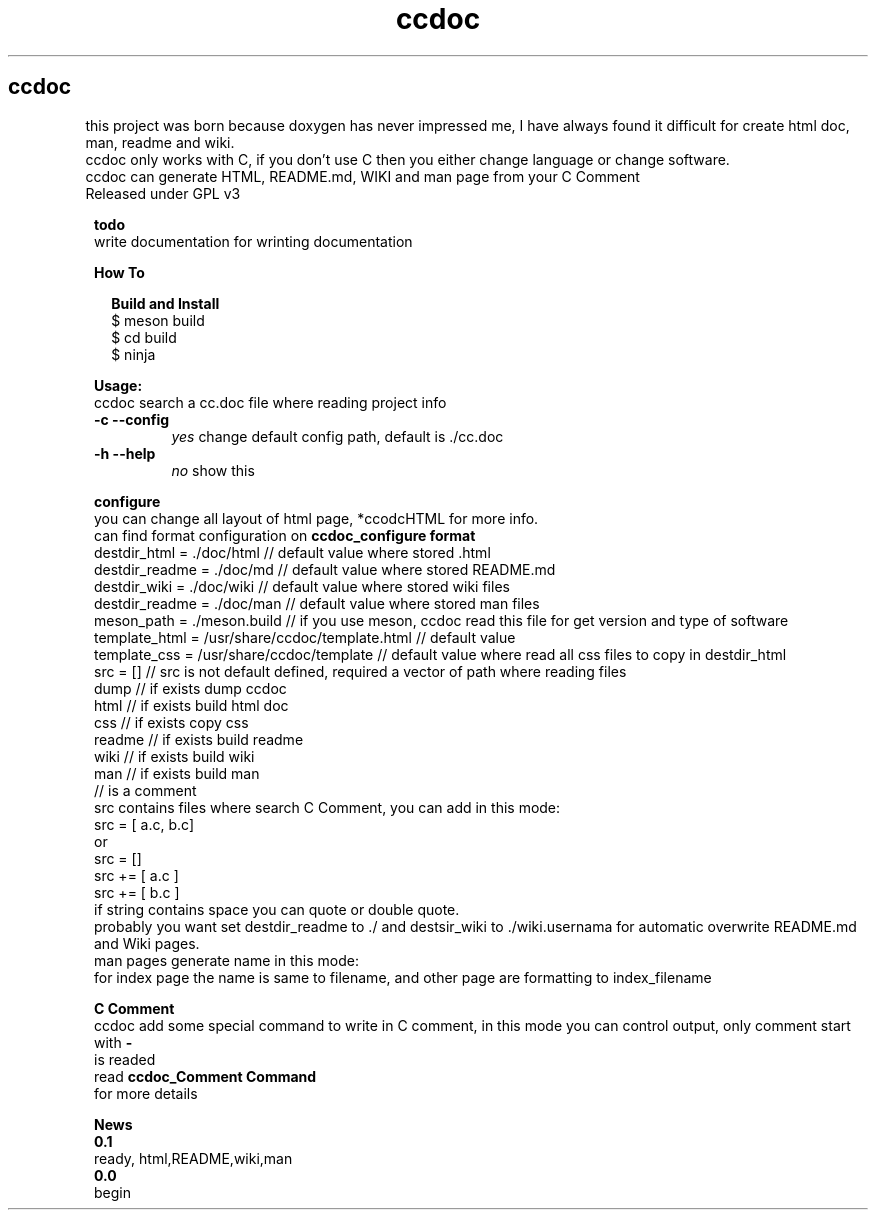 .TH ccdoc 1
.SH ccdoc
this project was born because doxygen has never impressed me, I have always found it difficult for create html doc, man, readme and wiki.
.br
ccdoc only works with C, if you don't use C then you either change language or change software.
.br
ccdoc can generate HTML, README.md, WIKI and man page from your C Comment
.br
Released under GPL v3
.br
.br

.PP
.RS 1
.B todo
.br
write documentation for wrinting documentation
.RE
.PP
.RS 1
.B How To
.br

.RE
.PP
.RS 2
.B Build and Install
.br
.br
$ meson build
.br
$ cd build
.br
$ ninja
.br

.RE
.PP
.RS 1
.B Usage:
.br
ccdoc search a cc.doc file where reading project info
.br
.TP
.B \-c \-\-config
.I yes
change default config path, default is ./cc.doc
.TP
.B \-h \-\-help
.I no
show this


.RE
.PP
.RS 1
.B configure
.br
you can change all layout of html page, *ccodcHTML for more info.
.br
.br
can find format configuration on 
.B ccdoc_configure format
.br
.br
destdir_html   = ./doc/html                     // default value where stored .html
.br
destdir_readme = ./doc/md                       // default value where stored README.md
.br
destdir_wiki   = ./doc/wiki                     // default value where stored wiki files
.br
destdir_readme = ./doc/man                      // default value where stored man files
.br
meson_path     = ./meson.build                  // if you use meson, ccdoc read this file for get version and type of software
.br
template_html  = /usr/share/ccdoc/template.html // default value
.br
template_css   = /usr/share/ccdoc/template      // default value where read all css files to copy in destdir_html
.br
src            = []                             // src is not default defined, required a vector of path where reading files
.br
dump                                            // if exists dump ccdoc
.br
html                                            // if exists build html doc
.br
css                                             // if exists copy css
.br
readme                                          // if exists build readme
.br
wiki                                            // if exists build wiki
.br
man                                             // if exists build man
.br
// is a comment
.br
src contains files where search C Comment, you can add in this mode:
.br
.br
src = [ a.c, b.c]
.br
or
.br
src = []
.br
src += [ a.c ]
.br
src += [ b.c ]
.br
if string contains space you can quote or double quote.
.br
probably you want set destdir_readme to ./ and destsir_wiki to ./wiki.usernama for automatic overwrite README.md and Wiki pages.
.br
man pages generate name in this mode:
.br
for index page the name is same to filename, and other page are formatting to index_filename
.br

.RE
.PP
.RS 1
.B C Comment
.br
ccdoc add some special command to write in C comment, in this mode you can control output, only comment start with 
.B -
 is readed
.br
read 
.B ccdoc_Comment Command
 for more details
.RE
.PP
.RS 1
.B News
.br
.B 0.1
  ready, html,README,wiki,man
.br
.B 0.0
  begin
.br

